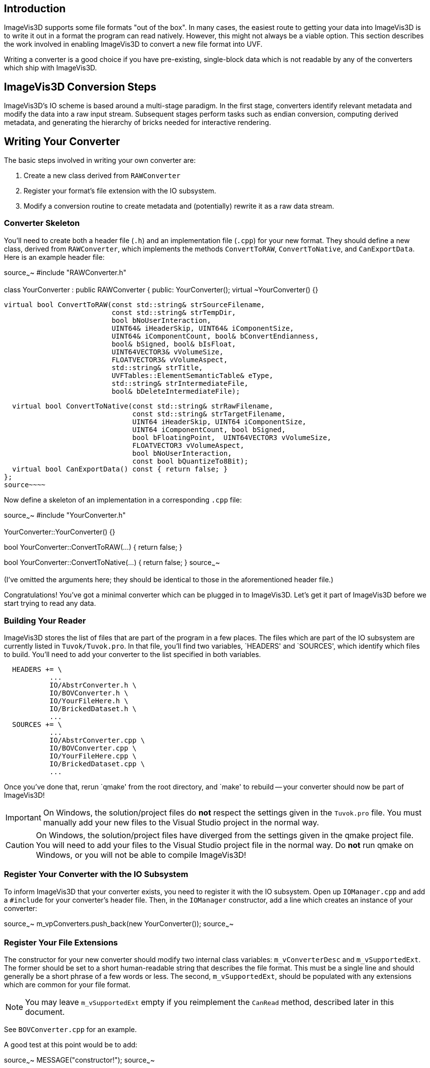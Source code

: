 Introduction
------------

ImageVis3D supports some file formats "out of the box".  In many cases,
the easiest route to getting your data into ImageVis3D is to write it
out in a format the program can read natively.  However, this might not
always be a viable option.  This section describes the work involved
in enabling ImageVis3D to convert a new file format into UVF.

Writing a converter is a good choice if you have pre-existing,
single-block data which is not readable by any of the converters which
ship with ImageVis3D.

ImageVis3D Conversion Steps
---------------------------

ImageVis3D's IO scheme is based around a multi-stage paradigm.  In
the first stage, converters identify relevant metadata and modify the
data into a raw input stream.  Subsequent stages perform tasks such
as endian conversion, computing derived metadata, and generating the
hierarchy of bricks needed for interactive rendering.

Writing Your Converter
----------------------

The basic steps involved in writing your own converter are:

1. Create a new class derived from `RAWConverter`
2. Register your format's file extension with the IO subsystem.
3. Modify a conversion routine to create metadata and (potentially) rewrite it
as a raw data stream.

Converter Skeleton
~~~~~~~~~~~~~~~~~~

You'll need to create both a header file (`.h`) and an implementation
file (`.cpp`) for your new format.  They should define a new
class, derived from `RAWConverter`, which implements the methods
`ConvertToRAW`, `ConvertToNative`, and `CanExportData`.  Here is an
example header file:

[c++]
source~~~~
#include "RAWConverter.h"

class YourConverter : public RAWConverter {
public:
  YourConverter();
  virtual ~YourConverter() {}

  virtual bool ConvertToRAW(const std::string& strSourceFilename,
                            const std::string& strTempDir,
                            bool bNoUserInteraction,
                            UINT64& iHeaderSkip, UINT64& iComponentSize,
                            UINT64& iComponentCount, bool& bConvertEndianness,
                            bool& bSigned, bool& bIsFloat,
                            UINT64VECTOR3& vVolumeSize,
                            FLOATVECTOR3& vVolumeAspect,
                            std::string& strTitle,
                            UVFTables::ElementSemanticTable& eType,
                            std::string& strIntermediateFile,
                            bool& bDeleteIntermediateFile);

  virtual bool ConvertToNative(const std::string& strRawFilename,
                               const std::string& strTargetFilename,
                               UINT64 iHeaderSkip, UINT64 iComponentSize,
                               UINT64 iComponentCount, bool bSigned,
                               bool bFloatingPoint,  UINT64VECTOR3 vVolumeSize,
                               FLOATVECTOR3 vVolumeAspect,
                               bool bNoUserInteraction,
                               const bool bQuantizeTo8Bit);
  virtual bool CanExportData() const { return false; }
};
source~~~~

Now define a skeleton of an implementation in a corresponding `.cpp`
file:

[c++]
source~~~~
#include "YourConverter.h"

YourConverter::YourConverter() {}

bool YourConverter::ConvertToRAW(...)
{
  return false;
}

bool YourConverter::ConvertToNative(...)
{
  return false;
}
source~~~~

(I've omitted the arguments here; they should be identical to those in
the aforementioned header file.)

Congratulations!  You've got a minimal converter which can be plugged in
to ImageVis3D.  Let's get it part of ImageVis3D before we start trying
to read any data.

Building Your Reader
~~~~~~~~~~~~~~~~~~~~

ImageVis3D stores the list of files that are part of the program in a
few places.  The files which are part of the IO subsystem are currently
listed in `Tuvok/Tuvok.pro`.  In that file, you'll find two variables,
`HEADERS' and `SOURCES', which identify which files to build.  You'll
need to add your converter to the list specified in both variables.

............................................................................
  HEADERS += \
           ...
           IO/AbstrConverter.h \
           IO/BOVConverter.h \
           IO/YourFileHere.h \
           IO/BrickedDataset.h \
           ...
  SOURCES += \
           ...
           IO/AbstrConverter.cpp \
           IO/BOVConverter.cpp \
           IO/YourFileHere.cpp \
           IO/BrickedDataset.cpp \
           ...
............................................................................

Once you've done that, rerun `qmake' from the root directory, and
`make' to rebuild -- your converter should now be part of ImageVis3D!

IMPORTANT: On Windows, the solution/project files do *not* respect the
settings given in the `Tuvok.pro` file.  You must manually add your new
files to the Visual Studio project in the normal way.

CAUTION: On Windows, the solution/project files have diverged from the
settings given in the qmake project file.  You will need to add your
files to the Visual Studio project file in the normal way.  Do *not*
run qmake on Windows, or you will not be able to compile ImageVis3D!

Register Your Converter with the IO Subsystem
~~~~~~~~~~~~~~~~~~~~~~~~~~~~~~~~~~~~~~~~~~~~~

To inform ImageVis3D that your converter exists, you need to register
it with the IO subsystem.  Open up `IOManager.cpp` and add a
`#include` for your converter's header file.  Then, in the `IOManager`
constructor, add a line which creates an instance of your converter:

[c++]
source~~~~
m_vpConverters.push_back(new YourConverter());
source~~~~

Register Your File Extensions
~~~~~~~~~~~~~~~~~~~~~~~~~~~~~

The constructor for your new converter should modify two internal class
variables: `m_vConverterDesc` and `m_vSupportedExt`.  The former should
be set to a short human-readable string that describes the file format.
This must be a single line and should generally be a short phrase of a
few words or less.  The second, `m_vSupportedExt`, should be populated
with any extensions which are common for your file format.

NOTE: You may leave `m_vSupportedExt` empty if you reimplement the
`CanRead` method, described later in this document.

See `BOVConverter.cpp` for an example.

A good test at this point would be to add:

[c++]
source~~~~
  MESSAGE("constructor!");
source~~~~

to your constructor, and:

[c++]
source~~~~
  MESSAGE("convert!");
source~~~~

to your `ConvertToRAW` function.  Run ImageVis3D and enable the
"Message" channel in the Debug Window (under "Help") tell it to load
your data file.  The conversion will fail, but in the debug log you
should see both of those messages (among many others).

TIP: You can use the `WARNING` and `T_ERROR` macros to report warnings
and errors, respectively, in your converter.

Modify Raw Conversion Routine
~~~~~~~~~~~~~~~~~~~~~~~~~~~~~

This is where all of the work happens.  The purpose of this routine is
to take an input data file, fill in the appropriate metadata as given
by the arguments, and create a `strIntermediateFile` raw file with
implicit structure.  Let's start with the arguments to the method:

  - `strSourceFilename` - The filename where your data lives.  This is the file
    that the user selected via the ImageVis3D UI.

  - `strTempDir` - if you need to create any temporary files, you should
    prepend this directory string to each of the filenames.

  - `bNoUserInteraction` - if `true`, any ambiguities should be treated as
    fatal errors.  Otherwise, you may query the user for more information (say,
    via a `QMessageBox`).

NOTE: Qt UI elements may not be used in the Tuvok IO subsystem.  If
you want to perform a graphical query when `bNoUserInteraction` is
`false`, you must put the code into the "imagevis3d" repository.  Since
converters are registered dynamically, this will work fine; see the
`DialogConverter` code.

  - `iHeaderSkip` - Many formats are "sectioned", in that an initial header is
    given which describes the data, and a raw chunk of data follows the header.
    Write the byte offset of the start of such data into this header; write `0`
    if there is no header or this field makes no sense for your data format.

  - `iComponentSize` - write the number of bits per component into this
    argument.  Note this is *bits*: so-called "short" data should write `16`
    into this field.

  - `iComponentCount` - write the number of components in the dataset into this
    variable.  This will almost always be `1`, because volume rendering really
    only makes sense for scalar fields.  ImageVis3D also currently supports
    "color data", or RGBA data, in which case you would write `4` into this
    variable.  Any other setting is likely to fail later on in processing.

  - `bConvertEndianness` - set this to true if the endianness of the data
    differs from the endianness of the current platform.  You can use the
    static `EndianConvert::IsBigEndian()` method to determine the endianness of
    the currently-running ImageVis3D.

  - `bSigned` - set to true if the data are signed.

  - `bIsFloat` - set to true if the data are floating point.  This only makes
    sense in combination with certain values for `iComponentSize`.

  - `vVolumeSize` - the dimensions of the dataset, in X (index 0), Y (1), and
    Z (2)

  - `vVolumeAspect` - default aspect ratio of these data, indexed just like
    `vVolumeSize`.  Normally, set this to `(1,1,1)`.

  - `strTitle` - any special string which identifies or describes the dataset.
    Perhaps the name of the variable stored in this field.

  - `eType` - See UVF's source for more detail, but generally just set this to
    `UVFTables::ES_UNDEFINED`.

  - `strIntermediateFile` - if you need to create a new file, set this to the
    new file name.  Otherwise, copy `strSourceFilename` into here.

  - `bDeleteIntermediateFile` - if you need to create a new file, you should
    set this to `true` to make sure ImageVis3D deletes the file when it no
    longer needs it.  Otherwise, make sure it is `false`, or ImageVis3D will
    try to delete the input file!

The format of `strIntermediateFile` should simply be raw data which
varies slowly in X and quickly in Z.  These data should be written in
"raw" format: do not use C++'s formatted IO routines if you need to
generate these data.

If all goes well, you should return `true` from this method.

*Optional*: Reimplement the `CanRead` Predicate
~~~~~~~~~~~~~~~~~~~~~~~~~~~~~~~~~~~~~~~~~~~~~~~

Since there are many converters available, at various times the IO
subsystem needs to know *which* format within the candidate set is
the appropriate one to use.  It does this via the `virtual` `CanRead`
method.

[c++]
source~~~~
virtual bool CanRead(const std::string& filename,
                     const std::vector<int8_t> bytes) const;
source~~~~

The default implementation of this method is based purely on file
extensions.  The extension[s] used for your format are the ones you
added to the `m_vSupportedExt` vector in your constructor.  For most
formats, this implementation will be perfectly fine.

However, some converters need to know a bit more.  You might, for example,
be working with a file format that relies on *prefixes* for file names
instead of *postfixes* (i.e. "extensions").  You can override the
`CanRead` method to implement a predicate more specific to your file
format.  This method should return `true` if you are reasonably sure
that your `ConvertToRAW` method will succeed for the given file, and
`false` otherwise.

The method takes two arguments.  The first is the name of the file that
the IO subsystem is trying to find a converter for; for ImageVis3D,
this will be the file selected by the user in the GUI.  If the user has
selected multiple files (for example, while attempting to convert a
time-dependent dataset), this will be the first file in the sequence.
The second argument is an array which contains a few bytes from the
beginning of the file (again, the first file if multiple files have
been selected).

IMPORTANT: Although the method is given the full file name and could
easily open and scan the file to see if it is valid, please do *not* do
this in your converter.  If every converter operated in this fashion,
identifying the appropriate converter would be extremely slow.  The
`bytes` array argument should be sufficient to identify the file; if
you need more data to do so definitively, please contact the lead
developers via the mailing lists and ask them to increase the number of
bytes given to the method.

You can use the `filename` parameter to key into any sort of custom
file naming procedure that your file format has.  Many formats also
implement some concept of `magic` bytes: the first few bytes of the
files given in this format might always be statically set to a specific
value.  As examples, the first 4 bytes of every NRRD file spell out
"NRRD"; the QVis file format is based on a series of key-value pairs,
and it is common for the first key to be "ObjectFileName".  `CanRead`
implementations for these formats could key into such conventions to
verify that the file is what it says it is.

NOTE: You do not need to go all-out to detect errors at this stage.
For example, you should not attempt to identify if the file is
corrupted in the `CanRead` method.  This method is meant to quickly
whittle down the list of available converters, and as such should do
relatively little work, and certainly no dataset-sized work.  The
correct place to detect file corruption would be in the `ConvertToRAW`
method.

*Optional*: Implement Native Conversion
~~~~~~~~~~~~~~~~~~~~~~~~~~~~~~~~~~~~~~~

Many converters in the IO subsystem implement the `ConvertToNative`
method.  This allows one to use ImageVis3D to convert data from one
file format to another.  To do this, implement the method and modify it
to return `true`.  Make sure to also modify the `CanExportData` method
to return `true`.

Examples
--------

You can read ImageVis3D's existing code for converting data to get
hints about how your converter should work.

  - `REKConverter.cpp` - This is the smallest of ImageVis3D's
    converters.  The EZRT file format that it reads is an example of a "header
    plus raw data" format; as such, the converter reads in some metadata, and
    then sets up the `iHeaderSkip` variable to the location where the data
    starts.  No new output file is necessary.

  - `QVISConverter.cpp` - This is purely a "header" file format: the user is
    expected to select a file which has a simple ASCII header.  One of the
    fields in this header gives the name of a raw filename which stores the
    data.  The converter finds that field and sets `strIntermediateFile` to be
    the raw filename.  Since the raw file is actually *part* of the input
    dataset, the converter deliberately sets `bDeleteIntermediateFile` to
    `false`.

  - `TiffVolumeConverter.cpp` - A little-known feature of TIFF is that
    it supports so-called "directories", which provide a mechanism to
    store multiple images in a single file.  If these images align, then
    a single TIFF file forms a volume instead of just an image.  This
    converter provides an example of using an external library to read the
    data, and then rewriting that data as a raw binary file that the rest
    of ImageVis3D's IO routines can handle.
